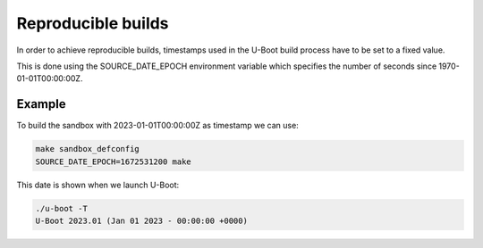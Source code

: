 Reproducible builds
===================

In order to achieve reproducible builds, timestamps used in the U-Boot build
process have to be set to a fixed value.

This is done using the SOURCE_DATE_EPOCH environment variable which specifies
the number of seconds since 1970-01-01T00:00:00Z.

Example
-------

To build the sandbox with 2023-01-01T00:00:00Z as timestamp we can use:

.. code-block:: bash

    make sandbox_defconfig
    SOURCE_DATE_EPOCH=1672531200 make

This date is shown when we launch U-Boot:

.. code-block:: console

    ./u-boot -T
    U-Boot 2023.01 (Jan 01 2023 - 00:00:00 +0000)
